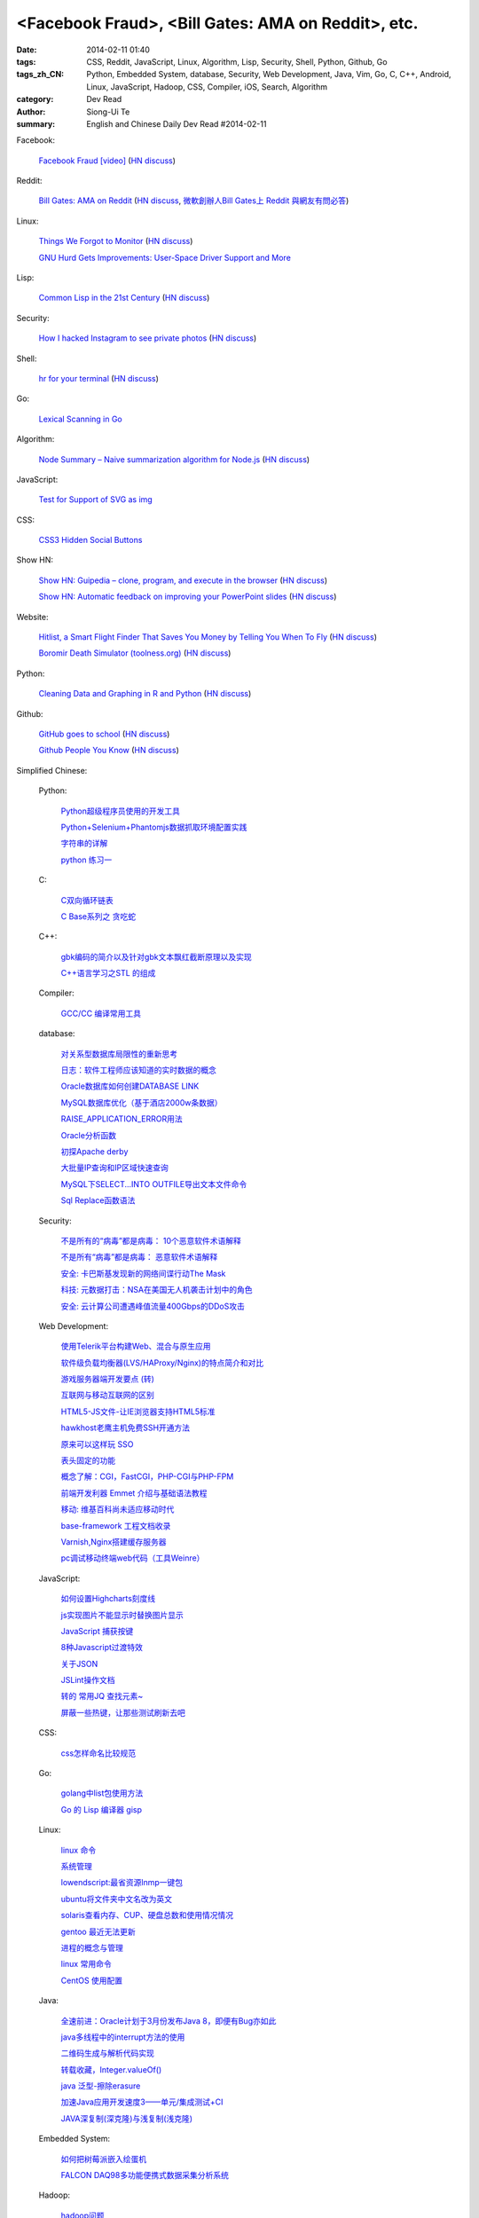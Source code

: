<Facebook Fraud>, <Bill Gates: AMA on Reddit>, etc.
########################################################################################################

:date: 2014-02-11 01:40
:tags: CSS, Reddit, JavaScript, Linux, Algorithm, Lisp, Security, Shell, Python, Github, Go
:tags_zh_CN: Python, Embedded System, database, Security, Web Development, Java, Vim, Go, C, C++, Android, Linux,  JavaScript, Hadoop, CSS, Compiler, iOS, Search, Algorithm
:category: Dev Read
:author: Siong-Ui Te
:summary: English and Chinese Daily Dev Read #2014-02-11


Facebook:

  `Facebook Fraud [video] <http://www.youtube.com/watch?v=oVfHeWTKjag>`_
  (`HN discuss <https://news.ycombinator.com/item?id=7211514>`__)

Reddit:

  `Bill Gates: AMA on Reddit <http://www.reddit.com/r/IAmA/comments/1xj56q/hello_reddit_im_bill_gates_cochair_of_the_bill/#b02g10f20b14>`_
  (`HN discuss <https://news.ycombinator.com/item?id=7212226>`__,
  `微軟創辦人Bill Gates上 Reddit 與網友有問必答 <http://www.ithome.com.tw/itadm/article.php?c=85133>`_)

Linux:

  `Things We Forgot to Monitor <http://word.bitly.com/post/74839060954/ten-things-to-monitor?h=2>`_
  (`HN discuss <https://news.ycombinator.com/item?id=7212935>`__)

  `GNU Hurd Gets Improvements: User-Space Driver Support and More <http://news.slashdot.org/story/14/02/10/1732223/gnu-hurd-gets-improvements-user-space-driver-support-and-more>`_

Lisp:

  `Common Lisp in the 21st Century <https://github.com/fukamachi/cl21>`_
  (`HN discuss <https://news.ycombinator.com/item?id=7212859>`__)

Security:

  `How I hacked Instagram to see private photos <http://insertco.in/2014/02/10/how-i-hacked-instagram/>`_
  (`HN discuss <https://news.ycombinator.com/item?id=7212376>`__)

Shell:

  `hr for your terminal <https://github.com/LuRsT/hr>`_
  (`HN discuss <https://news.ycombinator.com/item?id=7213347>`__)

Go:

  `Lexical Scanning in Go <http://cuddle.googlecode.com/hg/talk/lex.html#title-slide>`_

Algorithm:

  `Node Summary – Naive summarization algorithm for Node.js <http://jbrooksuk.github.io/node-summary/>`_
  (`HN discuss <https://news.ycombinator.com/item?id=7211571>`__)

JavaScript:

  `Test for Support of SVG as img <http://css-tricks.com/test-support-svg-img/>`_

CSS:

  `CSS3 Hidden Social Buttons <http://scotch.io/tutorials/css/css3-hidden-social-buttons>`_

Show HN:

  `Show HN: Guipedia – clone, program, and execute in the browser <https://guipedia.com/>`_
  (`HN discuss <https://news.ycombinator.com/item?id=7211744>`__)

  `Show HN: Automatic feedback on improving your PowerPoint slides <http://sketch-deck.com/rater>`_
  (`HN discuss <https://news.ycombinator.com/item?id=7212547>`__)

Website:

  `Hitlist, a Smart Flight Finder That Saves You Money by Telling You When To Fly <http://techcrunch.com/2014/02/07/hitlist-a-smarter-flight-finder-that-saves-you-money-by-telling-you-when-to-fly-exits-beta/>`_
  (`HN discuss <https://news.ycombinator.com/item?id=7212176>`__)

  `Boromir Death Simulator (toolness.org) <http://boromir.toolness.org/>`_
  (`HN discuss <https://news.ycombinator.com/item?id=7213138>`__)

Python:

  `Cleaning Data and Graphing in R and Python <http://climateecology.wordpress.com/2014/02/10/a-side-by-side-example-of-r-and-python/>`_
  (`HN discuss <https://news.ycombinator.com/item?id=7212099>`__)

Github:

  `GitHub goes to school <https://github.com/blog/1775-github-goes-to-school>`_
  (`HN discuss <https://news.ycombinator.com/item?id=7213741>`__)

  `Github People You Know <https://github.com/blog/1777-people-you-know>`_
  (`HN discuss <https://news.ycombinator.com/item?id=7214084>`__)



Simplified Chinese:

  Python:

    `Python超级程序员使用的开发工具 <http://www.aqee.net/tools-used-by-python-super-stars/>`_

    `Python+Selenium+Phantomjs数据抓取环境配置实践 <http://my.oschina.net/amstrong/blog/198588>`_

    `字符串的详解 <http://my.oschina.net/coderinfo/blog/198608>`_

    `python 练习一 <http://my.oschina.net/pliot/blog/198692>`_

  C:

    `C双向循环链表 <http://my.oschina.net/acikee/blog/198478>`_

    `C Base系列之 贪吃蛇 <http://my.oschina.net/Cu1Cuu2/blog/198696>`_

  C++:

    `gbk编码的简介以及针对gbk文本飘红截断原理以及实现 <http://my.oschina.net/u/210055/blog/198469>`_

    `C++语言学习之STL 的组成  <http://my.oschina.net/bingxuebage/blog/198563>`_

  Compiler:

    `GCC/CC 编译常用工具 <http://my.oschina.net/tonysite/blog/198594>`_

  database:

    `对关系型数据库局限性的重新思考 <http://blog.jobbole.com/57907/>`_

    `日志：软件工程师应该知道的实时数据的概念 <http://www.oschina.net/translate/log-what-every-software-engineer-should-know-about-real-time-datas-unifying>`_

    `Oracle数据库如何创建DATABASE LINK <http://my.oschina.net/u/729507/blog/198472>`_

    `MySQL数据库优化（基于酒店2000w条数据） <http://my.oschina.net/twinkling/blog/198451>`_

    `RAISE_APPLICATION_ERROR用法 <http://my.oschina.net/u/138995/blog/198419>`_

    `Oracle分析函数 <http://my.oschina.net/u/218583/blog/198593>`_

    `初探Apache derby  <http://my.oschina.net/quanzhong/blog/198600>`_

    `大批量IP查询和IP区域快速查询 <http://my.oschina.net/u/128568/blog/198603>`_

    `MySQL下SELECT...INTO OUTFILE导出文本文件命令 <http://my.oschina.net/shupeng/blog/198672>`_

    `Sql Replace函数语法 <http://my.oschina.net/jgy/blog/198687>`_

  Security:

    `不是所有的“病毒”都是病毒： 10个恶意软件术语解释 <http://blog.jobbole.com/57916/>`_

    `不是所有“病毒”都是病毒： 恶意软件术语解释 <http://www.oschina.net/news/48713/not-all-viruses-are-viruses-10-malware-terms-explained>`_

    `安全: 卡巴斯基发现新的网络间谍行动The Mask <http://www.solidot.org/story?sid=38292>`_

    `科技: 元数据打击：NSA在美国无人机袭击计划中的角色 <http://www.solidot.org/story?sid=38291>`_

    `安全: 云计算公司遭遇峰值流量400Gbps的DDoS攻击 <http://www.solidot.org/story?sid=38288>`_

  Web Development:

    `使用Telerik平台构建Web、混合与原生应用 <http://www.infoq.com/cn/news/2014/02/telerik-platform>`_

    `软件级负载均衡器(LVS/HAProxy/Nginx)的特点简介和对比 <http://my.oschina.net/u/128568/blog/198496>`_

    `游戏服务器端开发要点 (转) <http://my.oschina.net/linch2008/blog/198481>`_

    `互联网与移动互联网的区别 <http://my.oschina.net/hanzhankang/blog/198468>`_

    `HTML5-JS文件-让IE浏览器支持HTML5标准 <http://my.oschina.net/JeeChou/blog/198464>`_

    `hawkhost老鹰主机免费SSH开通方法 <http://my.oschina.net/taomac/blog/198458>`_

    `原来可以这样玩 SSO <http://my.oschina.net/huangyong/blog/198519>`_

    `表头固定的功能 <http://my.oschina.net/cwzhang/blog/198546>`_

    `概念了解：CGI，FastCGI，PHP-CGI与PHP-FPM <http://my.oschina.net/u/162204/blog/198548>`_

    `前端开发利器 Emmet 介绍与基础语法教程 <http://my.oschina.net/xxiu/blog/198558>`_

    `移动: 维基百科尚未适应移动时代 <http://www.solidot.org/story?sid=38281>`_

    `base-framework 工程文档收录 <http://my.oschina.net/u/1448456/blog/198648>`_

    `Varnish,Nginx搭建缓存服务器 <http://my.oschina.net/u/1449160/blog/198650>`_

    `pc调试移动终端web代码（工具Weinre） <http://my.oschina.net/u/1402271/blog/198682>`_

  JavaScript:

    `如何设置Highcharts刻度线 <http://my.oschina.net/u/1163318/blog/198461>`_

    `js实现图片不能显示时替换图片显示 <http://my.oschina.net/u/1269027/blog/198441>`_

    `JavaScript 捕获按键 <http://my.oschina.net/u/1403155/blog/198407>`_

    `8种Javascript过渡特效 <http://my.oschina.net/Weiwanbinblogs/blog/198413>`_

    `关于JSON <http://my.oschina.net/babycat/blog/198540>`_

    `JSLint操作文档 <http://my.oschina.net/11253217/blog/198574>`_

    `转的 常用JQ 查找元素~ <http://my.oschina.net/lyc819/blog/198579>`_

    `屏蔽一些热键，让那些测试刷新去吧 <http://my.oschina.net/u/858241/blog/198678>`_

  CSS:

    `css怎样命名比较规范 <http://my.oschina.net/u/1403217/blog/198400>`_

  Go:

    `golang中list包使用方法 <http://my.oschina.net/xlplbo/blog/198488>`_

    `Go 的 Lisp 编译器 gisp <http://www.oschina.net/p/gisp>`_

  Linux:

    `linux 命令 <http://my.oschina.net/pliot/blog/198467>`_

    `系统管理 <http://my.oschina.net/u/877567/blog/198435>`_

    `lowendscript:最省资源lnmp一键包 <http://my.oschina.net/u/1448992/blog/198429>`_

    `ubuntu将文件夹中文名改为英文 <http://my.oschina.net/oldfeel/blog/198418>`_

    `solaris查看内存、CUP、硬盘总数和使用情况情况 <http://my.oschina.net/GeminiLiu/blog/198573>`_

    `gentoo 最近无法更新 <http://my.oschina.net/u/859703/blog/198597>`_

    `进程的概念与管理 <http://my.oschina.net/u/1402640/blog/198645>`_

    `linux 常用命令 <http://my.oschina.net/swearyd7/blog/198684>`_

    `CentOS 使用配置 <http://my.oschina.net/sourcecoding/blog/198686>`_

  Java:

    `全速前进：Oracle计划于3月份发布Java 8，即便有Bug亦如此 <http://www.infoq.com/cn/news/2014/02/oracle-ship-java-8-in-march>`_

    `java多线程中的interrupt方法的使用 <http://my.oschina.net/summerpxy/blog/198457>`_

    `二维码生成与解析代码实现 <http://blog.csdn.net/wangpeng047/article/details/7181217>`_

    `转载收藏，Integer.valueOf() <http://my.oschina.net/u/1267653/blog/198537>`_

    `java 泛型-擦除erasure   <http://my.oschina.net/u/782865/blog/198570>`_

    `加速Java应用开发速度3——单元/集成测试+CI <http://my.oschina.net/heroShane/blog/198642>`_

    `JAVA深复制(深克隆)与浅复制(浅克隆) <http://my.oschina.net/ydsakyclguozi/blog/198657>`_

  Embedded System:

    `如何把树莓派嵌入绘蛋机 <http://www.geekfan.net/5850/>`_

    `FALCON DAQ98多功能便携式数据采集分析系统 <http://my.oschina.net/u/1420135/blog/198528>`_

  Hadoop:

    `hadoop问题 <http://my.oschina.net/u/1169079/blog/198440>`_

  Vim:

    `复制文本 <http://my.oschina.net/fhd/blog/198494>`_

    `基本vi命令的复习 <http://my.oschina.net/fhd/blog/198660>`_

  Android:

    `诺基亚将在 MWC 上发布低成本 Android 手机 <http://www.oschina.net/news/48709/nokia-android-mwc>`_

    `想开发 Android 分支？没门！ <http://www.oschina.net/news/48721/android-branch>`_

    `Android高效显示图片详解（三） <http://my.oschina.net/u/1401799/blog/198473>`_

    `android打开数据连接（目测最稳定方式） <http://my.oschina.net/u/578360/blog/198466>`_

    `android 始终显示overflow菜单 <http://my.oschina.net/liangzhenghui/blog/198455>`_

    `自定义ScrollView里面包含ListView <http://my.oschina.net/oppo4545/blog/198448>`_

    `Service 与 Thread 的区别  <http://my.oschina.net/u/573470/blog/198439>`_

    `Android 读取联系信息的三张表 <http://my.oschina.net/u/1189048/blog/198514>`_

    `UIWebView加载本地HTML文件 <http://my.oschina.net/u/1425198/blog/198517>`_

    `红米手机开启---开发者选项方法 <http://my.oschina.net/dengyz/blog/198541>`_

    `expandablelistview 的拖拽 <http://my.oschina.net/u/1187110/blog/198586>`_

    `android app內切换语言环境 <http://my.oschina.net/u/1409622/blog/198649>`_

    `android 的webView的透明设置 <http://my.oschina.net/xwy/blog/198654>`_

    `Android自定义广播接收者 <http://my.oschina.net/u/1246663/blog/198667>`_

    `andoid.mk 入门 <http://my.oschina.net/lirongwei/blog/198677>`_

    `[Android] Android Tweened Animations动画使用详解二 <http://my.oschina.net/u/242041/blog/198685>`_

    `Bundle savedInstanceState的作用 <http://my.oschina.net/u/1446273/blog/198698>`_

  iOS:

    `iOS开发之iOS程序偏好设置(Settings Bundle)的使用 <http://my.oschina.net/u/1432769/blog/198598>`_

    `Reachability  检查网络状态 <http://my.oschina.net/u/1425198/blog/198673>`_

  Search:

    `Groonga 4.0.0 发布，全文搜索引擎 <http://www.oschina.net/news/48727/groonga-4-0-0>`_

    `lucene使用与优化 <http://my.oschina.net/lushuifa/blog/198690>`_

  Algorithm:

    `CLRS 4.2 Exercises <http://my.oschina.net/jerryWu/blog/198702>`_

  News:

    Bitcoin:

      `比特币周一盘中数秒内闪跌 80% <http://www.oschina.net/news/48711/bitcoin-fall-few-seconds>`_

      `MtGox将提款问题归罪于比特币协议，币值暴跌 <http://www.oschina.net/news/48717/mtgox-bitcoin>`_

    Git:

      `gitsh —— 交互式的 Git 操作 SHELL 环境 <http://www.oschina.net/p/gitsh>`_

    `coccigrep 1.13 发布，C 语言的语义 grep 工具 <http://www.oschina.net/news/48700/coccigrep-1-13>`_

    `Stendhal 1.13 发布，开源在线冒险游戏 <http://www.oschina.net/news/48715/stendhal-1-13>`_

    `福特首席数据科学家谈三点大数据经验 <http://www.oschina.net/news/48722/ford-talk-big-data>`_

    `WP8.1向开发者开放 4月发布后将快速部署升级 <http://www.oschina.net/news/48736/windows-phone-8-1-open-for-developer>`_

    `懒蚂蚁理论 <http://my.oschina.net/u/112731/blog/198483>`_

    `【资源】乱弹产品之资源列表收集 <http://my.oschina.net/maomi/blog/198480>`_

    `SoftAP是什么[译] <http://my.oschina.net/ejoyc/blog/198449>`_

    `SolrCloud Wiki翻译(2)Nodes,Cores,Clusters & Leaders <http://my.oschina.net/zengjie/blog/198420>`_

    `Godot游戏引擎开源 <http://www.solidot.org/story?sid=38289>`_

    `新后缀再开放，投资者应谨慎对待！ <http://my.oschina.net/b08com/blog/198689>`_

